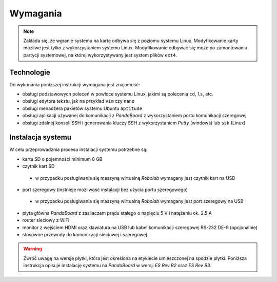 Wymagania
=========

.. note::

    Zakłada się, że wgranie systemu na kartę odbywa się z poziomu systemu Linux. Modyfikowanie karty możliwe jest *tylko* z wykorzystaniem systemu Linux. Modyfikowanie odbywać się może po zamontowaniu partycji systemowej, na której wykorzystywany jest system plików ``ext4``.

Technologie
-----------

Do wykonania poniższej instrukcji wymagana jest znajomość:

* obsługi podstawowych poleceń w powłoce systemu Linux, jakimi są polecenia ``cd``, ``ls``, etc.
* obsługi edytora tekstu, jak na przykład ``vim`` czy ``nano``
* obsługi menadżera pakietów systemu Ubuntu ``aptitude``
* obsługi aplikacji używanej do komunikacji z *PandaBoard* z wykorzystaniem portu komunikacji szeregowej
* obsługi zdalnej konsoli SSH i generowania kluczy SSH z wykorzystaniem *Putty* (windows) lub ``ssh`` (Linux)

Instalacja systemu
------------------

W celu przeprowadznia procesu instalacji systemu potrzebne są:

* karta SD o pojemności minimum 8 GB
* czytnik kart SD
 * w przypadku posługiwania się maszyną wirtualną *Robolab* wymagany jest czytnik kart na USB
* port szeregowy (instnieje możliwość instalacji bez użycia portu szeregowego)
 * w przypadku posługiwania się maszyną wirtualną *Robolab* wymagany jest port szeregowy na USB
* płyta główna *PandaBoard* z zasilaczem prądu stałego o napięciu 5 V i natężeniu ok. 2.5 A
* router sieciowy z WiFi
* monitor z wejściem HDMI oraz klawiatura na USB lub kabel komunikacji szeregowej RS-232 DE-9 (opcjonalnie)
* stosowne przewody do komunikacji sieciowej i szeregowej

.. warning::

    Zwróć uwagę na wersję płytki, która jest określona na etykiecie umieszczonej na spodzie płytki. Poniższa instrukcja opisuje instalację systemu na *PandaBoard* w wersji *ES Rev B2* oraz *ES Rev B3*.
